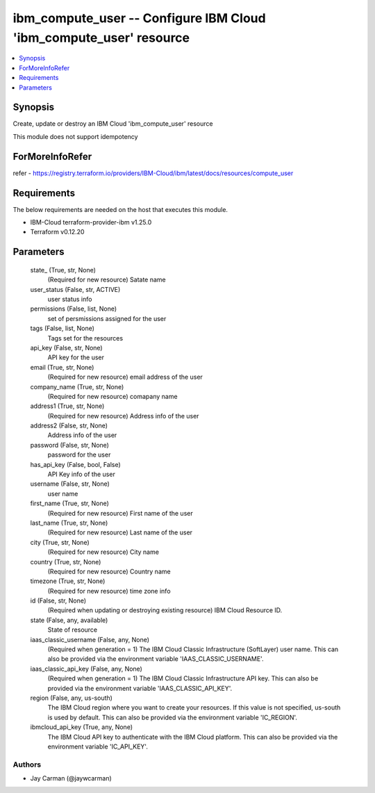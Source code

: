 
ibm_compute_user -- Configure IBM Cloud 'ibm_compute_user' resource
===================================================================

.. contents::
   :local:
   :depth: 1


Synopsis
--------

Create, update or destroy an IBM Cloud 'ibm_compute_user' resource

This module does not support idempotency


ForMoreInfoRefer
----------------
refer - https://registry.terraform.io/providers/IBM-Cloud/ibm/latest/docs/resources/compute_user

Requirements
------------
The below requirements are needed on the host that executes this module.

- IBM-Cloud terraform-provider-ibm v1.25.0
- Terraform v0.12.20



Parameters
----------

  state_ (True, str, None)
    (Required for new resource) Satate name


  user_status (False, str, ACTIVE)
    user status info


  permissions (False, list, None)
    set of persmissions assigned for the user


  tags (False, list, None)
    Tags set for the resources


  api_key (False, str, None)
    API key for the user


  email (True, str, None)
    (Required for new resource) email address of the user


  company_name (True, str, None)
    (Required for new resource) comapany name


  address1 (True, str, None)
    (Required for new resource) Address info of the user


  address2 (False, str, None)
    Address info of the user


  password (False, str, None)
    password for the user


  has_api_key (False, bool, False)
    API Key info of the user


  username (False, str, None)
    user name


  first_name (True, str, None)
    (Required for new resource) First name of the user


  last_name (True, str, None)
    (Required for new resource) Last name of the user


  city (True, str, None)
    (Required for new resource) City name


  country (True, str, None)
    (Required for new resource) Country name


  timezone (True, str, None)
    (Required for new resource) time zone info


  id (False, str, None)
    (Required when updating or destroying existing resource) IBM Cloud Resource ID.


  state (False, any, available)
    State of resource


  iaas_classic_username (False, any, None)
    (Required when generation = 1) The IBM Cloud Classic Infrastructure (SoftLayer) user name. This can also be provided via the environment variable 'IAAS_CLASSIC_USERNAME'.


  iaas_classic_api_key (False, any, None)
    (Required when generation = 1) The IBM Cloud Classic Infrastructure API key. This can also be provided via the environment variable 'IAAS_CLASSIC_API_KEY'.


  region (False, any, us-south)
    The IBM Cloud region where you want to create your resources. If this value is not specified, us-south is used by default. This can also be provided via the environment variable 'IC_REGION'.


  ibmcloud_api_key (True, any, None)
    The IBM Cloud API key to authenticate with the IBM Cloud platform. This can also be provided via the environment variable 'IC_API_KEY'.













Authors
~~~~~~~

- Jay Carman (@jaywcarman)

